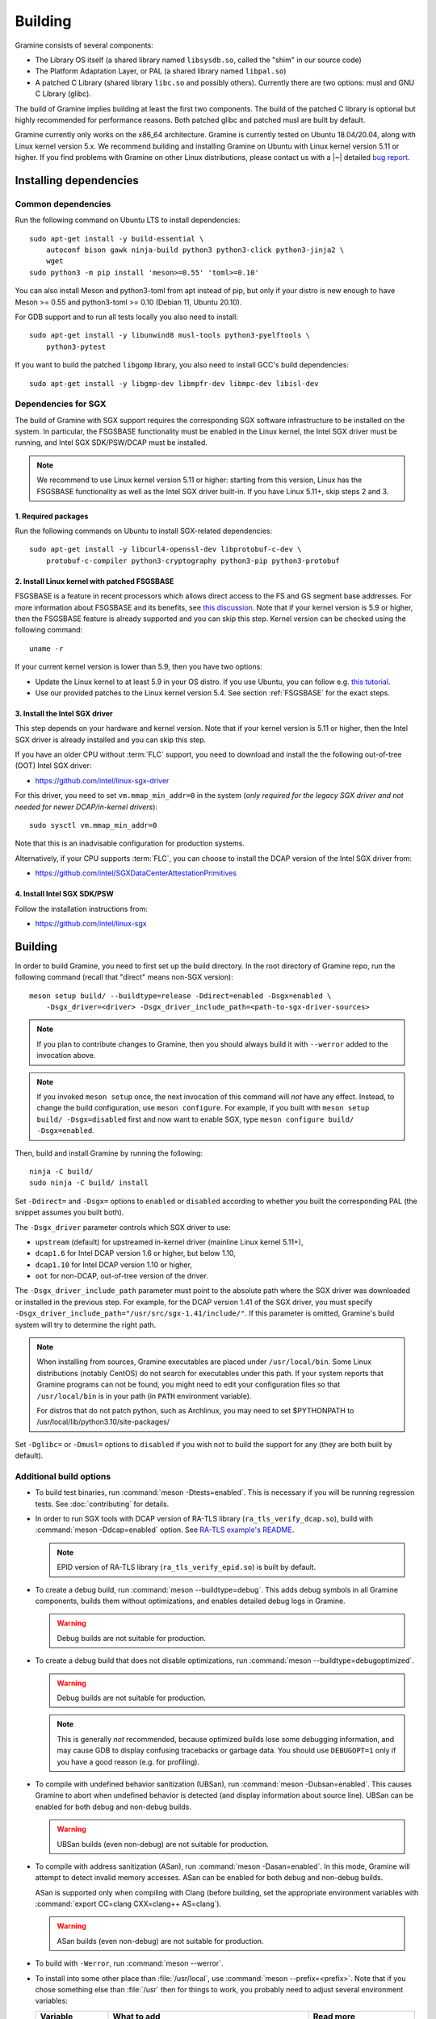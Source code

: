 Building
========

.. highlight:: sh

Gramine consists of several components:

- The Library OS itself (a shared library named ``libsysdb.so``, called the
  "shim" in our source code)
- The Platform Adaptation Layer, or PAL (a shared library named ``libpal.so``)
- A patched C Library (shared library ``libc.so`` and possibly others).
  Currently there are two options: musl and GNU C Library (glibc).

The build of Gramine implies building at least the first two components. The
build of the patched C library is optional but highly recommended for
performance reasons. Both patched glibc and patched musl are built by default.

Gramine currently only works on the x86_64 architecture. Gramine is currently
tested on Ubuntu 18.04/20.04, along with Linux kernel version 5.x. We recommend
building and installing Gramine on Ubuntu with Linux kernel version 5.11 or
higher. If you find problems with Gramine on other Linux distributions, please
contact us with a |~| detailed `bug report
<https://github.com/gramineproject/gramine/issues/new>`__.

Installing dependencies
-----------------------

.. _common-dependencies:

Common dependencies
^^^^^^^^^^^^^^^^^^^

.. NOTE to anyone who will be sorting this list: build-essential should not be
   sorted together with others, because it is implicit when specifying package
   dependecies, so when copying to debian/control, it should be omitted

Run the following command on Ubuntu LTS to install dependencies::

    sudo apt-get install -y build-essential \
        autoconf bison gawk ninja-build python3 python3-click python3-jinja2 \
        wget
    sudo python3 -m pip install 'meson>=0.55' 'toml>=0.10'

You can also install Meson and python3-toml from apt instead of pip, but only if
your distro is new enough to have Meson >= 0.55 and python3-toml >= 0.10 (Debian
11, Ubuntu 20.10).

For GDB support and to run all tests locally you also need to install::

    sudo apt-get install -y libunwind8 musl-tools python3-pyelftools \
        python3-pytest

If you want to build the patched ``libgomp`` library, you also need to install
GCC's build dependencies::

    sudo apt-get install -y libgmp-dev libmpfr-dev libmpc-dev libisl-dev

Dependencies for SGX
^^^^^^^^^^^^^^^^^^^^

The build of Gramine with SGX support requires the corresponding SGX software
infrastructure to be installed on the system. In particular, the FSGSBASE
functionality must be enabled in the Linux kernel, the Intel SGX driver must be
running, and Intel SGX SDK/PSW/DCAP must be installed.

.. note::

   We recommend to use Linux kernel version 5.11 or higher: starting from this
   version, Linux has the FSGSBASE functionality as well as the Intel SGX driver
   built-in. If you have Linux 5.11+, skip steps 2 and 3.

1. Required packages
""""""""""""""""""""
Run the following commands on Ubuntu to install SGX-related dependencies::

    sudo apt-get install -y libcurl4-openssl-dev libprotobuf-c-dev \
        protobuf-c-compiler python3-cryptography python3-pip python3-protobuf

2. Install Linux kernel with patched FSGSBASE
"""""""""""""""""""""""""""""""""""""""""""""

FSGSBASE is a feature in recent processors which allows direct access to the FS
and GS segment base addresses. For more information about FSGSBASE and its
benefits, see `this discussion <https://lwn.net/Articles/821719>`__. Note that
if your kernel version is 5.9 or higher, then the FSGSBASE feature is already
supported and you can skip this step. Kernel version can be checked using the
following command::

       uname -r

If your current kernel version is lower than 5.9, then you have two options:

- Update the Linux kernel to at least 5.9 in your OS distro. If you use Ubuntu,
  you can follow e.g. `this tutorial
  <https://itsfoss.com/upgrade-linux-kernel-ubuntu/>`__.

- Use our provided patches to the Linux kernel version 5.4. See section
  :ref:`FSGSBASE` for the exact steps.

3. Install the Intel SGX driver
"""""""""""""""""""""""""""""""

This step depends on your hardware and kernel version. Note that if your kernel
version is 5.11 or higher, then the Intel SGX driver is already installed and
you can skip this step.

If you have an older CPU without :term:`FLC` support, you need to download and
install the the following out-of-tree (OOT) Intel SGX driver:

- https://github.com/intel/linux-sgx-driver

For this driver, you need to set ``vm.mmap_min_addr=0`` in the system (*only
required for the legacy SGX driver and not needed for newer DCAP/in-kernel
drivers*)::

   sudo sysctl vm.mmap_min_addr=0

Note that this is an inadvisable configuration for production systems.

Alternatively, if your CPU supports :term:`FLC`, you can choose to install the
DCAP version of the Intel SGX driver from:

- https://github.com/intel/SGXDataCenterAttestationPrimitives

4. Install Intel SGX SDK/PSW
""""""""""""""""""""""""""""

Follow the installation instructions from:

- https://github.com/intel/linux-sgx

Building
--------

In order to build Gramine, you need to first set up the build directory. In the
root directory of Gramine repo, run the following command (recall that "direct"
means non-SGX version)::

   meson setup build/ --buildtype=release -Ddirect=enabled -Dsgx=enabled \
       -Dsgx_driver=<driver> -Dsgx_driver_include_path=<path-to-sgx-driver-sources>

.. note::

   If you plan to contribute changes to Gramine, then you should always build it
   with ``--werror`` added to the invocation above.

.. note::

   If you invoked ``meson setup`` once, the next invocation of this command will
   *not* have any effect. Instead, to change the build configuration, use
   ``meson configure``. For example, if you built with ``meson setup build/
   -Dsgx=disabled`` first and now want to enable SGX, type ``meson configure
   build/ -Dsgx=enabled``.

Then, build and install Gramine by running the following::

   ninja -C build/
   sudo ninja -C build/ install

Set ``-Ddirect=`` and ``-Dsgx=`` options to ``enabled`` or ``disabled``
according to whether you built the corresponding PAL (the snippet assumes you
built both).

The ``-Dsgx_driver`` parameter controls which SGX driver to use:

* ``upstream`` (default) for upstreamed in-kernel driver (mainline Linux kernel
  5.11+),
* ``dcap1.6`` for Intel DCAP version 1.6 or higher,  but below 1.10,
* ``dcap1.10`` for Intel DCAP version 1.10 or higher,
* ``oot`` for non-DCAP, out-of-tree version of the driver.

The ``-Dsgx_driver_include_path`` parameter must point to the absolute path
where the SGX driver was downloaded or installed in the previous step. For
example, for the DCAP version 1.41 of the SGX driver, you must specify
``-Dsgx_driver_include_path="/usr/src/sgx-1.41/include/"``. If this parameter is
omitted, Gramine's build system will try to determine the right path.

.. note::

   When installing from sources, Gramine executables are placed under
   ``/usr/local/bin``. Some Linux distributions (notably CentOS) do not search
   for executables under this path. If your system reports that Gramine
   programs can not be found, you might need to edit your configuration files so
   that ``/usr/local/bin`` is in your path (in ``PATH`` environment variable).
   
   For distros that do not patch python, such as Archlinux, you may need to
   set $PYTHONPATH to /usr/local/lib/python3.10/site-packages/

Set ``-Dglibc=`` or ``-Dmusl=`` options to ``disabled`` if you wish not to build
the support for any (they are both built by default).

Additional build options
^^^^^^^^^^^^^^^^^^^^^^^^

- To build test binaries, run :command:`meson -Dtests=enabled`. This is
  necessary if you will be running regression tests. See
  :doc:`contributing` for details.

- In order to run SGX tools with DCAP version of RA-TLS library
  (``ra_tls_verify_dcap.so``), build with :command:`meson -Ddcap=enabled` option.
  See `RA-TLS example's README <https://github.com/gramineproject/gramine/blob/master/CI-Examples/ra-tls-mbedtls/README.md>`__.

  .. note::
     EPID version of RA-TLS library (``ra_tls_verify_epid.so``) is built by
     default.

- To create a debug build, run :command:`meson --buildtype=debug`. This adds
  debug symbols in all Gramine components, builds them without optimizations,
  and enables detailed debug logs in Gramine.

  .. warning::
     Debug builds are not suitable for production.

- To create a debug build that does not disable optimizations, run
  :command:`meson --buildtype=debugoptimized`.

  .. warning::
     Debug builds are not suitable for production.

  .. note::
     This is generally *not* recommended, because optimized builds lose some
     debugging information, and may cause GDB to display confusing tracebacks or
     garbage data. You should use ``DEBUGOPT=1`` only if you have a good reason
     (e.g. for profiling).

- To compile with undefined behavior sanitization (UBSan), run
  :command:`meson -Dubsan=enabled`. This causes Gramine to abort when undefined
  behavior is detected (and display information about source line). UBSan can be
  enabled for both debug and non-debug builds.

  .. warning::
     UBSan builds (even non-debug) are not suitable for production.

- To compile with address sanitization (ASan), run
  :command:`meson -Dasan=enabled`. In this mode, Gramine will attempt to detect
  invalid memory accesses. ASan can be enabled for both debug and non-debug
  builds.

  ASan is supported only when compiling with Clang (before building, set the
  appropriate environment variables with :command:`export CC=clang CXX=clang++
  AS=clang`).

  .. warning::
     ASan builds (even non-debug) are not suitable for production.

- To build with ``-Werror``, run :command:`meson --werror`.

- To install into some other place than :file:`/usr/local`, use
  :command:`meson --prefix=<prefix>`. Note that if you chose something else than
  :file:`/usr` then for things to work, you probably need to adjust several
  environment variables:

  =========================== ================================================== ========================
  Variable                    What to add                                        Read more
  =========================== ================================================== ========================
  ``$PATH``                   :file:`<prefix>/bin`                               `POSIX.1-2018 8.3`_
  ``$PYTHONPATH``             :file:`<prefix>/lib/python<version>/site-packages` :manpage:`python3(1)`
  ``$PKG_CONFIG_PATH``        :file:`<prefix>/<libdir>/pkgconfig`                :manpage:`pkg-config(1)`
  =========================== ================================================== ========================

  .. _POSIX.1-2018 8.3: https://pubs.opengroup.org/onlinepubs/9699919799/basedefs/V1_chap08.html#tag_08_03

  This very much depends on particular distribution, so please consult relevant
  documentation provided by your distro.

- To compile a patched version of GCC's OpenMP library (``libgomp``), install
  GCC's build prerequisites (see :ref:`common-dependencies`), and use
  :command:`meson -Dlibgomp=enabled`.

  The patched version has significantly better performance under SGX
  (``libgomp`` uses inline ``SYSCALL`` instructions for futex calls; our patch
  replaces them with a jump to Gramine LibOS, same as for ``glibc``).

  Building the patched ``libgomp`` library is disabled by default because it can
  take a long time: unfortunately, the only supported way of building
  ``libgomp`` is as part of a complete GCC build.

.. _FSGSBASE:

Prepare a signing key
---------------------

Only for SGX enclave development, and if you haven't already, run the following
command::

   gramine-sgx-gen-private-key

This command generates an |~| RSA 3072 key suitable for signing SGX enclaves and
stores it in :file:`{HOME}/.config/gramine/enclave-key.pem`. This key needs to
be protected and should not be disclosed to anyone.

After signing the application's manifest, users may ship the application and
Gramine binaries, along with an SGX-specific manifest (``.manifest.sgx``
extension), the SIGSTRUCT signature file (``.sig`` extension), and the
EINITTOKEN file (``.token`` extension) to execute on another SGX-enabled host.


Advanced: installing Linux kernel with FSGSBASE patches
-------------------------------------------------------

FSGSBASE patchset was merged in Linux kernel version 5.9. For older kernels it
is available as `separate patches
<https://github.com/oscarlab/graphene-sgx-driver/tree/master/fsgsbase_patches>`__.
(Note that Gramine was prevously called *Graphene* and was hosted under a
different organization, hence the name of the linked repository.)

The following instructions to patch and compile a Linux kernel with FSGSBASE
support below are written around Ubuntu 18.04 LTS (Bionic Beaver) with a Linux
5.4 LTS stable kernel but can be adapted for other distros as necessary. These
instructions ensure that the resulting kernel has FSGSBASE support.

#. Clone the repository with patches::

       git clone https://github.com/oscarlab/graphene-sgx-driver

#. Setup a build environment for kernel development following `the instructions
   in the Ubuntu wiki <https://wiki.ubuntu.com/KernelTeam/GitKernelBuild>`__.
   Clone Linux version 5.4 via::

       git clone --single-branch --branch linux-5.4.y \
           https://git.kernel.org/pub/scm/linux/kernel/git/stable/linux.git
       cd linux

#. Apply the provided FSGSBASE patches to the kernel source tree::

       git am <graphene-sgx-driver>/fsgsbase_patches/*.patch

   The conversation regarding this patchset can be found in the kernel mailing
   list archives `here
   <https://lore.kernel.org/lkml/20200528201402.1708239-1-sashal@kernel.org>`__.

#. Build and install the kernel following `the instructions in the Ubuntu wiki
   <https://wiki.ubuntu.com/KernelTeam/GitKernelBuild>`__.

#. After rebooting, verify the patched kernel is the one that has been booted
   and is running::

       uname -r

#. Also verify that the patched kernel supports FSGSBASE (the below command
   must return that bit 1 is set)::

       # Linux kernel doesn't support FSGSBASE: patch or use higher version!
       $ LD_SHOW_AUXV=1 /bin/true | grep AT_HWCAP2
       AT_HWCAP2:       0x0

       # Linux kernel supports FSGSBASE (example where only bit 1 is set)
       $ LD_SHOW_AUXV=1 /bin/true | grep AT_HWCAP2
       AT_HWCAP2:       0x2

After the patched Linux kernel is installed, you may proceed with installations
of other SGX software infrastructure: the Intel SGX Linux driver, the Intel SGX
SDK/PSW, and Gramine itself.
